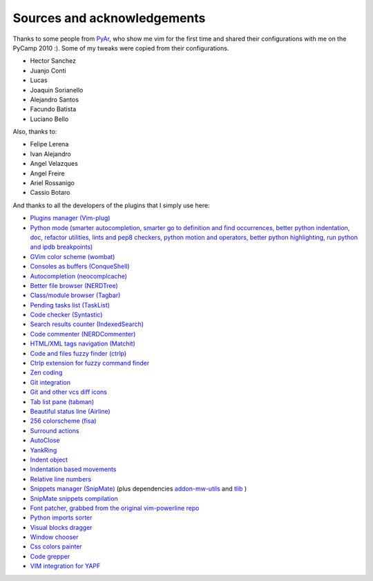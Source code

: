 Sources and acknowledgements
----------------------------

Thanks to some people from `PyAr <http://python.org.ar>`_, who show me vim for the first time and shared their configurations with me on the PyCamp 2010 :). Some of my tweaks were copied from their configurations.

* Hector Sanchez
* Juanjo Conti
* Lucas
* Joaquin Sorianello
* Alejandro Santos
* Facundo Batista
* Luciano Bello

Also, thanks to:

* Felipe Lerena
* Ivan Alejandro
* Angel Velazques
* Angel Freire
* Ariel Rossanigo
* Cassio Botaro

And thanks to all the developers of the plugins that I simply use here:

* `Plugins manager (Vim-plug) <https://github.com/junegunn/vim-plug>`_
* `Python mode (smarter autocompletion, smarter go to definition and find occurrences, better python indentation, doc, refactor utilities, lints and pep8 checkers, python motion and operators, better python highlighting, run python and ipdb breakpoints) <https://github.com/klen/python-mode>`_
* `GVim color scheme (wombat) <http://www.vim.org/scripts/script.php?script_id=1778>`_
* `Consoles as buffers (ConqueShell) <http://www.vim.org/scripts/script.php?script_id=2771>`_
* `Autocompletion (neocomplcache) <https://github.com/Shougo/neocomplcache.vim>`_
* `Better file browser (NERDTree) <https://github.com/scrooloose/nerdtree>`_
* `Class/module browser (Tagbar) <https://github.com/majutsushi/tagbar>`_
* `Pending tasks list (TaskList) <http://www.vim.org/scripts/script.php?script_id=2607>`_
* `Code checker (Syntastic) <https://github.com/scrooloose/syntastic>`_
* `Search results counter (IndexedSearch) <http://www.vim.org/scripts/script.php?script_id=1682>`_
* `Code commenter (NERDCommenter) <https://github.com/scrooloose/nerdcommenter>`_
* `HTML/XML tags navigation (Matchit) <http://www.vim.org/scripts/script.php?script_id=39>`_
* `Code and files fuzzy finder (ctrlp) <https://github.com/kien/ctrlp.vim>`_
* `Ctrlp extension for fuzzy command finder <https://github.com/fisadev/vim-ctrlp-cmdpalette>`_
* `Zen coding <https://github.com/mattn/zencoding-vim/>`_
* `Git integration <https://github.com/motemen/git-vim>`_
* `Git and other vcs diff icons <http://github.com/mhinz/vim-signify>`_
* `Tab list pane (tabman) <https://github.com/kien/tabman.vim>`_
* `Beautiful status line (Airline) <https://github.com/bling/vim-airline>`_
* `256 colorscheme (fisa) <https://github.com/fisadev/fisa-vim-colorscheme>`_
* `Surround actions <https://github.com/tpope/vim-surround>`_
* `AutoClose <https://github.com/Townk/vim-autoclose>`_
* `YankRing <http://www.vim.org/scripts/script.php?script_id=1234>`_
* `Indent object <http://github.com/michaeljsmith/vim-indent-object>`_
* `Indentation based movements <https://github.com/jeetsukumaran/vim-indentwise>`_
* `Relative line numbers <http://github.com/myusuf3/numbers.vim>`_
* `Snippets manager (SnipMate) <http://github.com/garbas/vim-snipmate>`_ (plus dependencies `addon-mw-utils <http://github.com/MarcWeber/vim-addon-mw-utils>`_ and `tlib <http://github.com/tomtom/tlib_vim>`_ )
* `SnipMate snippets compilation <http://github.com/honza/vim-snippets>`_
* `Font patcher, grabbed from the original vim-powerline repo <https://github.com/Lokaltog/vim-powerline>`_
* `Python imports sorter <https://github.com/fisadev/vim-isort>`_
* `Visual blocks dragger <https://github.com/fisadev/dragvisuals.vim>`_
* `Window chooser <https://github.com/t9md/vim-choosewin>`_
* `Css colors painter <https://github.com/lilydjwg/colorizer>`_
* `Code grepper <https://github.com/mileszs/ack.vim>`_
* `VIM integration for YAPF <https://github.com/pignacio/vim-yapf-format>`_
